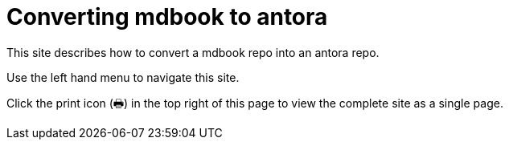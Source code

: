 = Converting mdbook to antora

This site describes how to convert a mdbook repo into an antora repo.

Use the left hand menu to navigate this site.

// tag::exclude-in-antora[]

Click the print icon (🖶) in the top right of this page to view the complete site as a single page.
// end::exclude-in-antora[]

